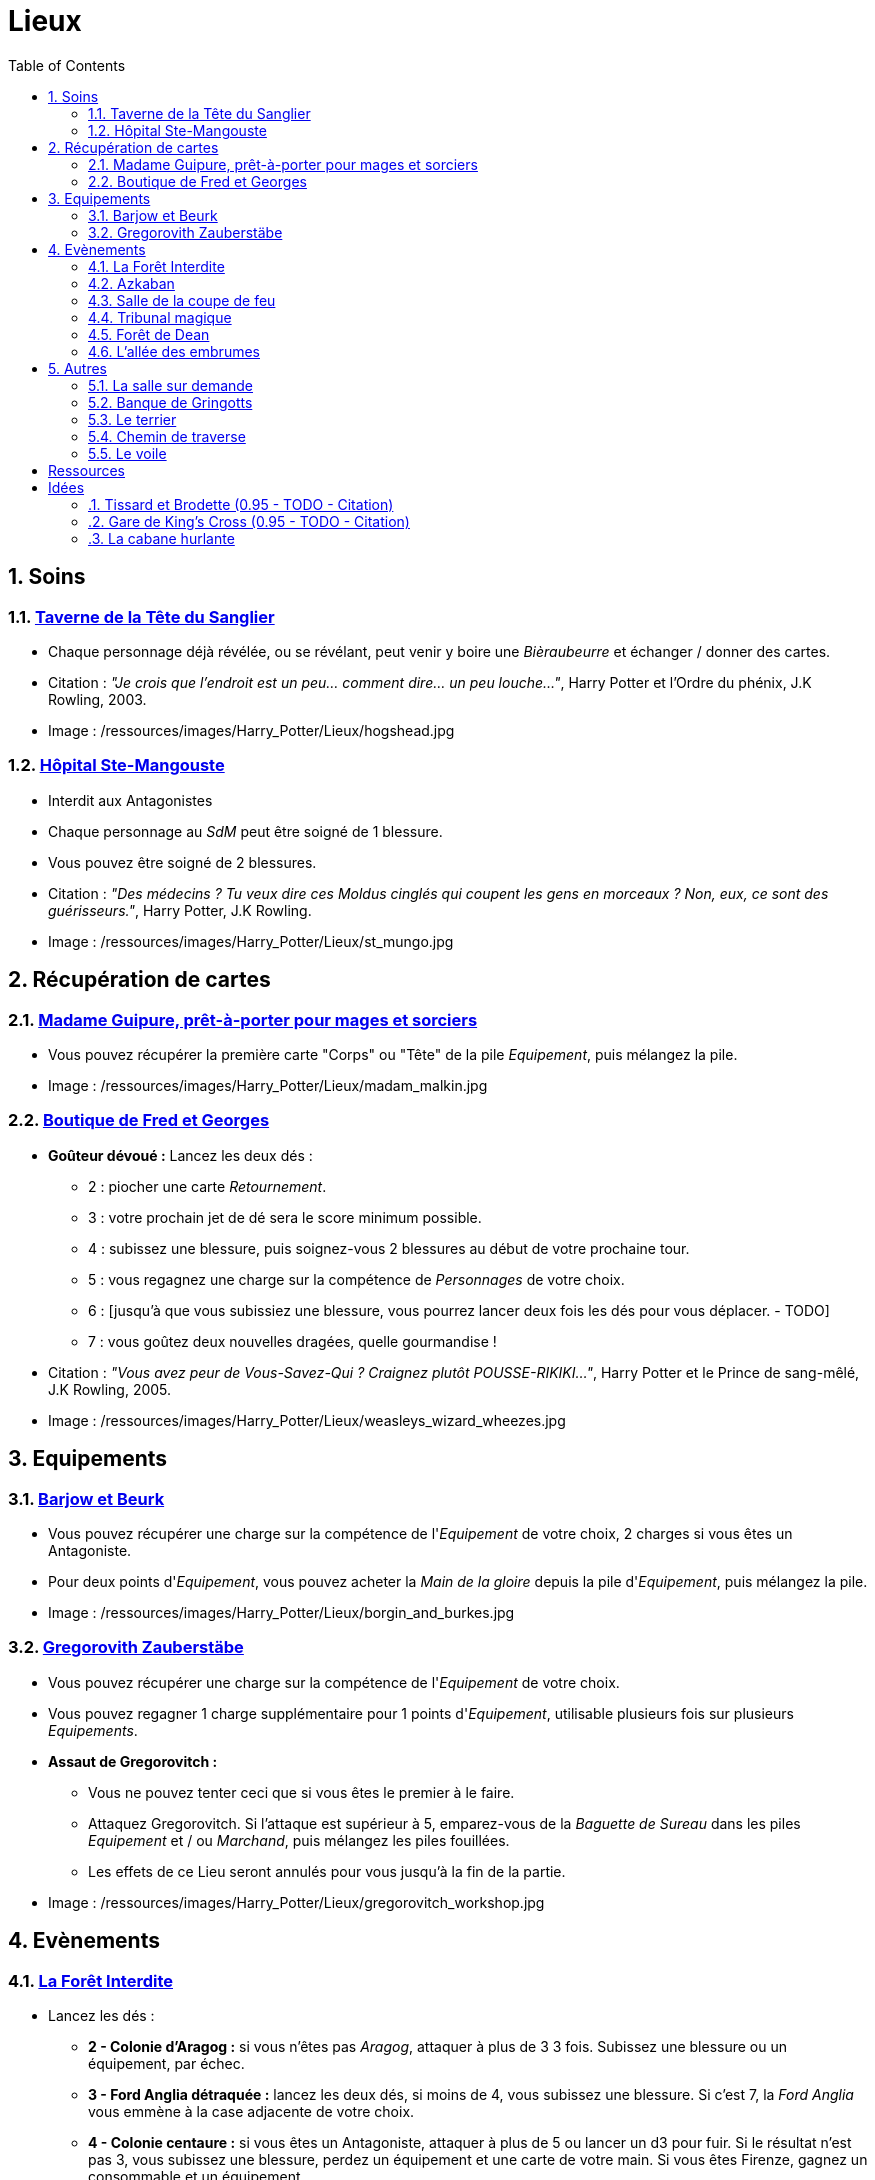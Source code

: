 :experimental:
:source-highlighter: pygments
:data-uri:
:icons: font
:nbTotal: 0
:toc:
:numbered:

:lieuxdir: /ressources/images/Harry_Potter/Lieux/

= Lieux

== Soins

=== http://harrypotter.wikia.com/wiki/Hog%27s_Head_Inn[Taverne de la Tête du Sanglier]

* Chaque personnage déjà révélée, ou se révélant, peut venir y boire une _Bièraubeurre_ et échanger / donner des cartes.

* Citation : _"Je crois que l'endroit est un peu... comment dire... un peu louche..."_, Harry Potter et l'Ordre du phénix, J.K Rowling, 2003.
* Image : {lieuxdir}hogshead.jpg

=== http://harrypotter.wikia.com/wiki/St_Mungo%27s_Hospital_for_Magical_Maladies_and_Injuries[Hôpital Ste-Mangouste]

* Interdit aux Antagonistes
* Chaque personnage au _SdM_ peut être soigné de 1 blessure.
* Vous pouvez être soigné de 2 blessures.

* Citation : _"Des médecins ? Tu veux dire ces Moldus cinglés qui coupent les gens en morceaux ? Non, eux, ce sont des guérisseurs."_, Harry Potter, J.K Rowling.
* Image : {lieuxdir}st_mungo.jpg

== Récupération de cartes

=== http://harrypotter.wikia.com/wiki/Madam_Malkin%27s_Robes_for_All_Occasions[Madame Guipure, prêt-à-porter pour mages et sorciers]

* Vous pouvez récupérer la première carte "Corps" ou "Tête" de la pile _Equipement_, puis mélangez la pile.

* Image : {lieuxdir}madam_malkin.jpg

=== http://harrypotter.wikia.com/wiki/Weasleys%27_Wizard_Wheezes[Boutique de Fred et Georges]

* *Goûteur dévoué :* Lancez les deux dés :
** 2 : piocher une carte _Retournement_.
** 3 : votre prochain jet de dé sera le score minimum possible.
** 4 : subissez une blessure, puis soignez-vous 2 blessures au début de votre prochaine tour.
** 5 : vous regagnez une charge sur la compétence de _Personnages_ de votre choix.
** 6 : [jusqu'à que vous subissiez une blessure, vous pourrez lancer deux fois les dés pour vous déplacer. - TODO]
** 7 : vous goûtez deux nouvelles dragées, quelle gourmandise !

* Citation : _"Vous avez peur de Vous-Savez-Qui ? Craignez plutôt POUSSE-RIKIKI..."_, Harry Potter et le Prince de sang-mêlé, J.K Rowling, 2005.
* Image : {lieuxdir}weasleys_wizard_wheezes.jpg

== Equipements

=== http://harrypotter.wikia.com/wiki/Borgin_and_Burkes[Barjow et Beurk]

* Vous pouvez récupérer une charge sur la compétence de l'_Equipement_ de votre choix, 2 charges si vous êtes un Antagoniste.
* Pour deux points d'_Equipement_, vous pouvez acheter la _Main de la gloire_ depuis la pile d'_Equipement_, puis mélangez la pile.

* Image : {lieuxdir}borgin_and_burkes.jpg

=== http://harrypotter.wikia.com/wiki/Gregorovitch_Zauberst%C3%A4be[Gregorovith Zauberstäbe]

* Vous pouvez récupérer une charge sur la compétence de l'_Equipement_ de votre choix.
* Vous pouvez regagner 1 charge supplémentaire pour 1 points d'_Equipement_, utilisable plusieurs fois sur plusieurs _Equipements_.
* [underline]*Assaut de Gregorovitch :*
** Vous ne pouvez tenter ceci que si vous êtes le premier à le faire.
** Attaquez Gregorovitch. Si l'attaque est supérieur à 5, emparez-vous de la _Baguette de Sureau_ dans les piles _Equipement_ et / ou _Marchand_, puis mélangez les piles fouillées.
** Les effets de ce Lieu seront annulés pour vous jusqu'à la fin de la partie.

* Image : {lieuxdir}gregorovitch_workshop.jpg

== Evènements

=== http://harrypotter.wikia.com/wiki/Forbidden_Forest[La Forêt Interdite]

* Lancez les dés :
** *2 - Colonie d'Aragog :* si vous n'êtes pas _Aragog_, attaquer à plus de 3 3 fois. Subissez une blessure ou un équipement, par échec.
** *3 - Ford Anglia détraquée :* lancez les deux dés, si moins de 4, vous subissez une blessure. Si c'est 7, la _Ford Anglia_ vous emmène à la case adjacente de votre choix.
** *4 - Colonie centaure :* si vous êtes un Antagoniste, attaquer à plus de 5 ou lancer un d3 pour fuir. Si le résultat n'est pas 3, vous subissez une blessure, perdez un équipement et une carte de votre main. Si vous êtes Firenze, gagnez un consommable et un équipement.
** *5 - Gibier :* vous pouvez attaquer, si vous faites plus de 2, guérissez-vous d'une blessure.
** *6 - Sentier mal balisé :* relancez les dés pour une autre rencontre aléatoire.
** *7 - Touffu :* lancez les deux dés, si vous faites moins de 6, vous subissez deux blessures et perdez deux équipements. Si vous n'avez pas d'équipement à perdre, perdez vos autant de cartes en main, sinon subir autant de blessures.
* Vous pouvez demander de l'aide à un autre _Personnage_ à une case de ce _Lieu_. Il peut remplir les conditions de victoire à votre place et négocier son aide, il subira aussi la défaite.

* Citation : _"Il y a des tas de bestioles là-dedans, même des loups-garous d'après ce qu'on m'a dit."_, Harry Potter à l'école des sorciers, J.K Rowling, 1997.
* Image : {lieuxdir}forbidden_forest.jpg

=== http://harrypotter.wikia.com/wiki/Azkaban[Azkaban]

* Vous pouvez attaquer un autre _Personnage_ à votre portée, en cas de victoire, il sera enfermé et ne subira pas de blessure.
* A son prochain tour, il devra faire un double ou un 7 en lançant les dés pour en sortir, sinon, il perds un _Equipement_ ou une carte de sa main aléatoirement, et ainsi de suite. S'il n'a plus rien, il commencera son tour normalement.

* Citation : _"Ils sont enfermés dans leur propre tête, incapables d'avoir la moindre pensée agréable."_, Harry Potter et le Prisonnier d'Azkaban, J.K Rowling, 1999.
* Image : {lieuxdir}azkaban.jpg

=== http://harrypotter.wikia.com/wiki/Goblet_of_Fire[Salle de la coupe de feu]

* Chaque _Personnage_ à moins de 3 Blessures peut participer.
* il faut 3 _Personnage_ participants minimum, dont au moins 2 alignements différents. La coupe sélectionne aléatoirement un _Personnage_ de chaque alignement disponible.
* Au bout de 3 tours, le participant le moins blessé remporte la coupe (5 points dans le comptage final), et 3 _Equipements_ et 2 _Consommables_.
* Une fois la coupe remportée, défausser définitivement ce lieu.

* Image : {lieuxdir}goblet_of_fire.jpg

=== http://harrypotter.wikia.com/wiki/Council_of_Magical_Law[Tribunal magique]

* Vous pouvez indiquez ce que vous pensez être la quête d'un autre personnage. L'accusé devra indiquer si vous dites vrai ou non, il ne peut mentir.

* Citation : _"Barry Croupton Junior !"_, Harry Potter et la Coupe de feu, J.K Rowling, 2000.
* Image : {lieuxdir}council_magical.jpg

=== http://harrypotter.wikia.com/wiki/Forest_of_Dean[Forêt de Dean]

* *Rencontre avec les rafleurs :* en commençant par le _Personnage_ qui a découvert ce lieu puis selon l'ordre de jeu, chaque _Personnage_ doit se défendre contre un groupe de rafleurs, si la défense est inférieure à 4, il perds une carte aléatoirement (de votre main ou de vos équipements).

* Image : {lieuxdir}forest_of_dean.jpg

=== http://harrypotter.wikia.com/wiki/Knockturn_Alley[L'allée des embrumes]

* *Quartier très malfamé* : Vos 3 objets équipés les plus qualitatifs (dans l'ordre décroissant de qualité) vous sont retirés et sont remis dans la pile du _Marchand d'or_.

* Citation : _"C'est un endroit très malfamé. Il ne faut surtout pas que quelqu'un te voie là-bas."_, Harry Potter et la Chambe des Secrets, J.K Rowling, 1998.
* Image : {lieuxdir}knockturn_alley.jpg

== Autres

=== http://harrypotter.wikia.com/wiki/Room_of_Requirement[La salle sur demande]

* Vous permet d'avoir l'effet de la _Case_ que vous souhaitez.

* Citation : _"Si vous devez demander, jamais vous ne saurez. Si vous savez, il suffit de demander."_, Harry Potter et les Reliques de la Mort, J.K Rowling, 2007.
* Image : {lieuxdir}room_of_requirement.jpg

=== http://harrypotter.wikia.com/wiki/Gringotts_Wizarding_Bank[Banque de Gringotts]

* Vous permet de stocker face cachées / reprendre jusqu'à deux cartes de votre main.

* Citation : _"Gringotts est l'endroit le plus sûr du monde. À part Poudlard, peut-être."_, Harry Potter à l'école des sorciers, J.K Rowling, 1997.
* Image : {lieuxdir}gringotts.jpg

=== http://harrypotter.wikia.com/wiki/The_Burrow[Le terrier]

* *Doux foyer :* Jusqu'à votre prochain tour, personne ne peut vous attaquer, vous ne pouvez attaquer personne.
* *Madame Weasley, mère au foyer :* Interdit aux Antagonistes, vous êtes soigné d'une blessure.

* Image : {lieuxdir}burrow.jpg

=== http://harrypotter.wikia.com/wiki/Diagon_Alley[Chemin de traverse]

* En commençant par celui qui a découvert le _Chemin de traverse_, puis dans l'ordre de jeu, chaque _Personnage_ peut acheter comme s'il était sur la case marchand d'or.

* Image : {lieuxdir}diagon_alley.jpg

=== http://harrypotter.wikia.com/wiki/Veil[Le voile]

* Actif pendant 2 tours de jeu globaux.
* Il ne sera pas possible de fouiller ou d'intéragir avec le corps d'un personnage mort.

* Citation : _"[...] il n'allait pas tarder à réapparaître de l'autre côté... Sirius, pourtant, ne réapparaissait pas."_, Harry Potter et l'Ordre du phénix, J.K Rowling, 2003.
* Image : {lieuxdir}veil.jpg

= Ressources

* http://harrypotter.wikia.com/wiki/Order_of_the_Phoenix
* https://en.wikipedia.org/wiki/Places_in_Harry_Potter
* http://harrypotter.wikia.com/wiki/Ministry_of_Magic
* http://harrypotter.wikia.com/wiki/Malfoy_Manor
* http://harrypotter.wikia.com/wiki/Skirmish_at_Malfoy_Manor
* http://harrypotter.wikia.com/wiki/Study_of_Ancient_Runes
* http://harrypotter.wikia.com/wiki/Fundamental_Laws_of_Magic
* http://harrypotter.wikia.com/wiki/Philosopher%27s_Stone_Chambers
* http://harrypotter.wikia.com/wiki/Mirror_of_Erised
* http://harrypotter.wikia.com/wiki/Gladrags_Wizardwear

= Idées

=== http://harrypotter.wikia.com/wiki/Twilfitt_and_Tattings[Tissard et Brodette (0.95 - TODO - Citation)]

* Vous pouvez récupérer la première carte équipement de "Corps" ou "Tête" de qualité "Rare" dans la pile, mélangez la pile après ça.

* Citation :
* Image : {lieuxdir}twilfitt_and_tattings.jpg

=== http://harrypotter.wikia.com/wiki/King%27s_Cross_Station[Gare de King's Cross (0.95 - TODO - Citation)]

* Si vous le voulez, à votre prochain tour, votre déplacement vous mènera directement à la case opposée à la votre sur le plateau.

* Citation : _"La gare est pleine de Moldus, il fallait s'y attendre."_, (TODO).
* Image : {lieuxdir}king_cross_station.jpg

=== http://harrypotter.wikia.com/wiki/Shrieking_Shack[La cabane hurlante]

** [Malus de portée quand on vous attaque dans ce lieu ?]
